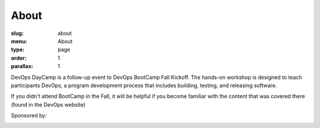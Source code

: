 About
#####
:slug: about
:menu: About
:type: page
:order: 1
:parallax: 1

DevOps DayCamp is a follow-up event to DevOps BootCamp Fall Kickoff. The hands-on workshop is designed 
to teach participants DevOps, a program development process that includes building, testing, and releasing software. 

If you didn't attend BootCamp in the Fall, it will be helpful if you become familiar with the content that was 
covered there (found in the DevOps website)


.. raw:: html

  <br>

Sponsored by:

.. image:: images/facebook-logo.png
    :align: center
    :target: http://facebook.com
